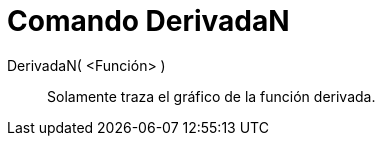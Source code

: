 = Comando DerivadaN
:page-en: commands/NDerivative_Command
ifdef::env-github[:imagesdir: /es/modules/ROOT/assets/images]

DerivadaN( <Función> )::
  Solamente traza el gráfico de la función derivada.
